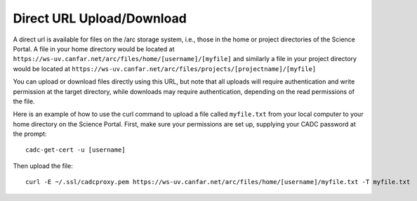 .. _directurl:

Direct URL Upload/Download
==========================

A direct url is available for files on the /arc storage system, i.e.,
those in the home or project directories of the Science Portal.
A file in your home directory would be located at 
``https://ws-uv.canfar.net/arc/files/home/[username]/[myfile]``
and similarly a file in your project directory would be located at
``https://ws-uv.canfar.net/arc/files/projects/[projectname]/[myfile]``

You can upload or download files directly using this URL, but note that
all uploads will require authentication and write permission at the 
target directory, while downloads may require authentication, depending
on the read permissions of the file.

Here is an example of how to use the curl command to upload a file
called ``myfile.txt`` from your local computer to your home directory
on the Science Portal.  First, make sure your permissions are set up,
supplying your CADC password at the prompt::

   cadc-get-cert -u [username] 

Then upload the file::

   curl -E ~/.ssl/cadcproxy.pem https://ws-uv.canfar.net/arc/files/home/[username]/myfile.txt -T myfile.txt


